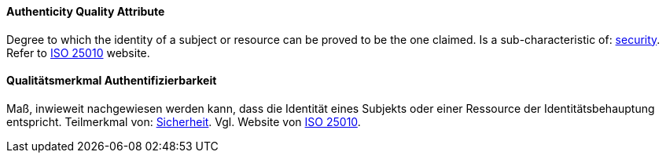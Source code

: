 [#term-authenticity-quality-attribute]

// tag::EN[]

==== Authenticity Quality Attribute

Degree to which the identity of a subject or resource can be proved to be the one claimed.
Is a sub-characteristic of: <<term-security-quality-attribute,security>>.
Refer to https://iso25000.com/index.php/en/iso-25000-standards/iso-25010[ISO 25010] website.



// end::EN[]

// tag::DE[]

==== Qualitätsmerkmal Authentifizierbarkeit

Maß, inwieweit nachgewiesen werden kann, dass die Identität eines
Subjekts oder einer Ressource der Identitätsbehauptung entspricht.
Teilmerkmal von: <<term-security-quality-attribute,Sicherheit>>. Vgl. Website von https://iso25000.com/index.php/en/iso-25000-standards/iso-25010[ISO 25010].



// end::DE[]
